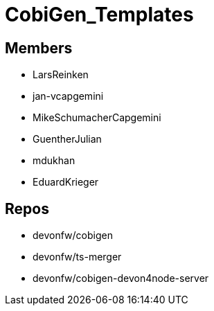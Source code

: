 = CobiGen_Templates

== Members
* LarsReinken
* jan-vcapgemini
* MikeSchumacherCapgemini
* GuentherJulian
* mdukhan
* EduardKrieger


== Repos
* devonfw/cobigen
* devonfw/ts-merger
* devonfw/cobigen-devon4node-server
